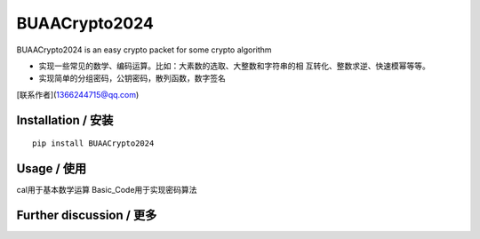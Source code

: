 BUAACrypto2024
===============

BUAACrypto2024 is an easy crypto packet for some crypto algorithm \


- 实现一些常见的数学、编码运算。比如：大素数的选取、大整数和字符串的相 互转化、整数求逆、快速模幂等等。

- 实现简单的分组密码，公钥密码，散列函数，数字签名


[联系作者](1366244715@qq.com)






Installation / 安装
--------------------------

::

    pip install BUAACrypto2024



Usage / 使用
--------------------------
cal用于基本数学运算
Basic_Code用于实现密码算法



Further discussion / 更多
--------------------------